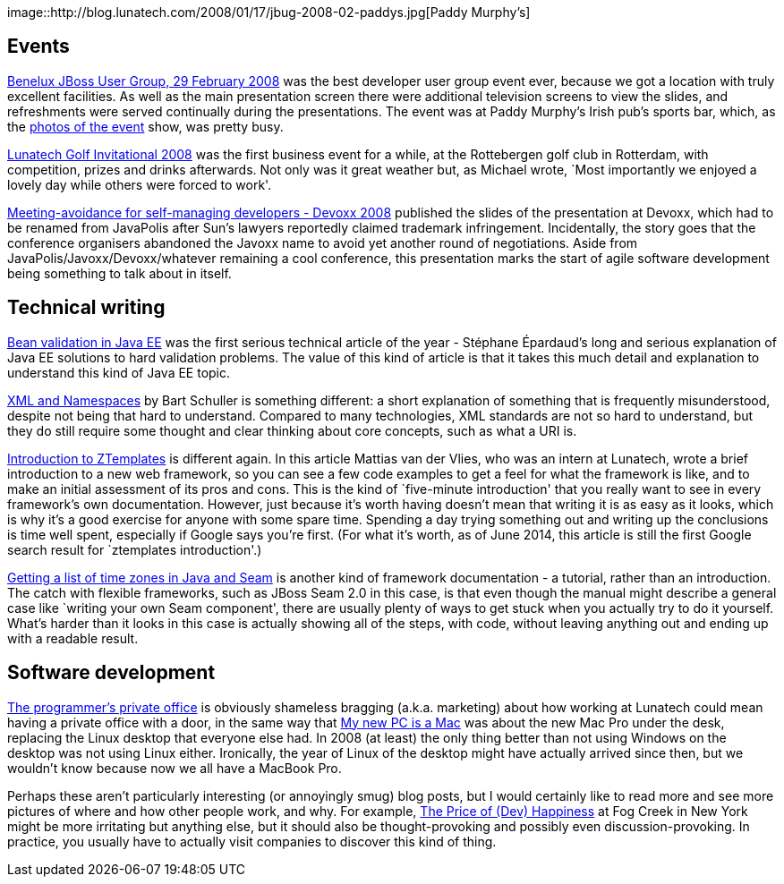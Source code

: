 image::http://blog.lunatech.com/2008/01/17/jbug-2008-02-paddys.jpg[Paddy
Murphy’s]

== Events

http://blog.lunatech.com/2008/01/17/jbug-2008-02[Benelux JBoss User
Group, 29 February 2008] was the best developer user group event ever,
because we got a location with truly excellent facilities. As well as
the main presentation screen there were additional television screens to
view the slides, and refreshments were served continually during the
presentations. The event was at Paddy Murphy’s Irish pub’s sports bar,
which, as the
http://blog.lunatech.com/2008/03/03/benelux-jboss-user-group-29-february-photos[photos
of the event] show, was pretty busy.

http://blog.lunatech.com/2008/10/02/lunatech-golf-invitational-2008[Lunatech
Golf Invitational 2008] was the first business event for a while, at the
Rottebergen golf club in Rotterdam, with competition, prizes and drinks
afterwards. Not only was it great weather but, as Michael wrote, `Most
importantly we enjoyed a lovely day while others were forced to work'.

http://blog.lunatech.com/2008/12/05/meeting-avoidance-self-managing-developers-devoxx-2008[Meeting-avoidance
for self-managing developers - Devoxx 2008] published the slides of the
presentation at Devoxx, which had to be renamed from JavaPolis after
Sun’s lawyers reportedly claimed trademark infringement. Incidentally,
the story goes that the conference organisers abandoned the Javoxx name
to avoid yet another round of negotiations. Aside from
JavaPolis/Javoxx/Devoxx/whatever remaining a cool conference, this
presentation marks the start of agile software development being
something to talk about in itself.

== Technical writing

http://blog.lunatech.com/2008/05/09/bean-validation-java-ee[Bean
validation in Java EE] was the first serious technical article of the
year - Stéphane Épardaud’s long and serious explanation of Java EE
solutions to hard validation problems. The value of this kind of article
is that it takes this much detail and explanation to understand this
kind of Java EE topic.

http://blog.lunatech.com/2008/10/03/xml-and-namespaces[XML and
Namespaces] by Bart Schuller is something different: a short explanation
of something that is frequently misunderstood, despite not being that
hard to understand. Compared to many technologies, XML standards are not
so hard to understand, but they do still require some thought and clear
thinking about core concepts, such as what a URI is.

http://blog.lunatech.com/2008/10/29/introduction-ztemplates[Introduction
to ZTemplates] is different again. In this article Mattias van der
Vlies, who was an intern at Lunatech, wrote a brief introduction to a
new web framework, so you can see a few code examples to get a feel for
what the framework is like, and to make an initial assessment of its
pros and cons. This is the kind of `five-minute introduction' that you
really want to see in every framework’s own documentation. However, just
because it’s worth having doesn’t mean that writing it is as easy as it
looks, which is why it’s a good exercise for anyone with some spare
time. Spending a day trying something out and writing up the conclusions
is time well spent, especially if Google says you’re first. (For what
it’s worth, as of June 2014, this article is still the first Google
search result for `ztemplates introduction'.)

http://blog.lunatech.com/2008/12/20/getting-list-time-zones-java-and-seam[Getting
a list of time zones in Java and Seam] is another kind of framework
documentation - a tutorial, rather than an introduction. The catch with
flexible frameworks, such as JBoss Seam 2.0 in this case, is that even
though the manual might describe a general case like `writing your own
Seam component', there are usually plenty of ways to get stuck when you
actually try to do it yourself. What’s harder than it looks in this case
is actually showing all of the steps, with code, without leaving
anything out and ending up with a readable result.

== Software development

http://blog.lunatech.com/2008/07/22/programmer%E2%80%99s-private-office[The
programmer’s private office] is obviously shameless bragging (a.k.a.
marketing) about how working at Lunatech could mean having a private
office with a door, in the same way that
http://blog.lunatech.com/2008/02/11/my-new-pc-mac[My new PC is a Mac]
was about the new Mac Pro under the desk, replacing the Linux desktop
that everyone else had. In 2008 (at least) the only thing better than
not using Windows on the desktop was not using Linux either. Ironically,
the year of Linux of the desktop might have actually arrived since then,
but we wouldn’t know because now we all have a MacBook Pro.

Perhaps these aren’t particularly interesting (or annoyingly smug) blog
posts, but I would certainly like to read more and see more pictures of
where and how other people work, and why. For example,
http://blog.fogcreek.com/the-price-of-dev-happiness-part-one/[The Price
of (Dev) Happiness] at Fog Creek in New York might be more irritating
but anything else, but it should also be thought-provoking and possibly
even discussion-provoking. In practice, you usually have to actually
visit companies to discover this kind of thing.
